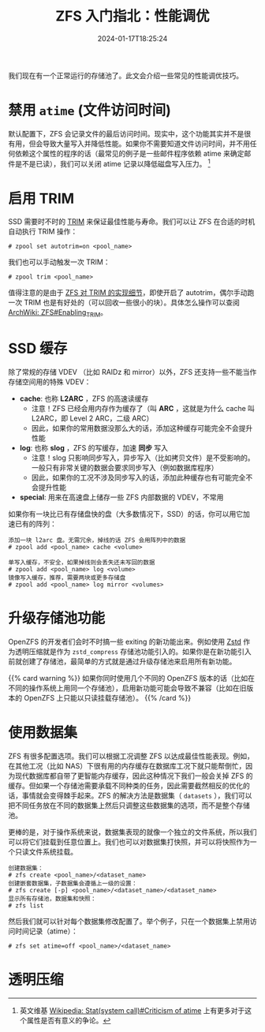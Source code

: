 #+TITLE: ZFS 入门指北：性能调优
#+DESCRIPTION: 再榨点性能出来！
#+DATE: 2024-01-17T18:25:24
#+TAGS[]: linux filesystem
#+SERIES: zfs
#+TOC: ture
#+LICENSE: cc-sa
#+STARTUP: indent
#+DRAFT: true

我们现在有一个正常运行的存储池了。此文会介绍一些常见的性能调优技巧。

* 禁用 ~atime~ (文件访问时间)
默认配置下，ZFS 会记录文件的最后访问时间。现实中，这个功能其实并不是很有用，但会导致大量写入并降低性能。如果你不需要知道文件访问时间，并不用任何依赖这个属性的程序的话（最常见的例子是一些邮件程序依赖 atime 来确定邮件是不是已读），我们可以关闭 atime 记录以降低磁盘写入压力。 [fn:atime-criticism]

[fn:atime-criticism] 英文维基 [[https://en.wikipedia.org/wiki/Stat_(system_call)#Criticism_of_atime][Wikipedia: Stat(system call)#Criticism of atime]] 上有更多对于这个属性是否有意义的争论。

* 启用 TRIM
SSD 需要时不时的 [[https://zh.wikipedia.org/zh-cn/Trim%E5%91%BD%E4%BB%A4][TRIM]] 来保证最佳性能与寿命。我们可以让 ZFS 在合适的时机自动执行 TRIM 操作：

#+BEGIN_SRC 
# zpool set autotrim=on <pool_name>
#+END_SRC

我们也可以手动触发一次 TRIM：
#+BEGIN_SRC 
# zpool trim <pool_name>
#+END_SRC

值得注意的是由于 [[https://github.com/openzfs/zfs/commit/1b939560be5c51deecf875af9dada9d094633bf7][ZFS 对 TRIM 的实现细节]]，即使开启了 autotrim，偶尔手动跑一次 TRIM 也是有好处的（可以回收一些很小的块）。具体怎么操作可以查阅 [[https://wiki.archlinux.org/title/ZFS#Enabling_TRIM][ArchWiki: ZFS#Enabling_TRIM]]。

* SSD 缓存
除了常规的存储 VDEV （比如 RAIDz 和 mirror）以外，ZFS 还支持一些不能当作存储空间用的特殊 VDEV：

+ *cache*: 也称 *L2ARC* ，ZFS 的高速读缓存
  - 注意！ZFS 已经会用内存作为缓存了（叫 *ARC* ，这就是为什么 cache 叫 L2ARC，即 Level 2 ARC，二级 ARC）
  - 因此，如果你的常用数据没那么大的话，添加这种缓存可能完全不会提升性能
+ *log*: 也称 *slog* ，ZFS 的写缓存，加速 *同步* 写入
  - 注意！slog 只影响同步写入，异步写入（比如拷贝文件）是不受影响的。一般只有非常关键的数据会要求同步写入（例如数据库程序）
  - 因此，如果你的工况不涉及同步写入的话，添加此种缓存也有可能完全不会提升性能
+ *special*: 用来在高速盘上储存一些 ZFS 内部数据的 VDEV，不常用

如果你有一块比已有存储盘快的盘（大多数情况下，SSD）的话，你可以用它加速已有的阵列：

#+BEGIN_SRC 
添加一块 l2arc 盘。无需冗余，掉线的话 ZFS 会用阵列中的数据
# zpool add <pool_name> cache <volume>
#+END_SRC

#+BEGIN_SRC
单写入缓存，不安全，如果掉线则会丢失还未写回的数据
# zpool add <pool_name> log <volume>
镜像写入缓存，推荐，需要两块或更多存储盘
# zpool add <pool_name> log mirror <volumes>
#+END_SRC

* 升级存储池功能
OpenZFS 的开发者们会时不时搞一些 exiting 的新功能出来。例如使用 [[https://github.com/facebook/zstd][Zstd]] 作为透明压缩就是作为 =zstd_compress= 存储池功能引入的。如果你是在新功能引入前就创建了存储池，最简单的方式就是通过升级存储池来启用所有新功能。

{{% card warning %}}
如果你同时使用几个不同的 OpenZFS 版本的话（比如在不同的操作系统上用同一个存储池），启用新功能可能会导致不兼容（比如在旧版本的 OpenZFS 上只能以只读挂载存储池）。
{{% /card %}}

* 使用数据集
ZFS 有很多配置选项。我们可以根据工况调整 ZFS 以达成最佳性能表现。例如，在其他工况（比如 NAS）下很有用的内存缓存在数据库工况下就只能帮倒忙，因为现代数据库都自带了更智能内存缓存，因此这种情况下我们一般会关掉 ZFS 的缓存。但如果一个存储池需要承载不同种类的任务，因此需要截然相反的优化的话，事情就会变得棘手起来。ZFS 的解决方法是数据集（ =datasets= ），我们可以把不同任务放在不同的数据集上然后只调整这些数据集的选项，而不是整个存储池。

更棒的是，对于操作系统来说，数据集表现的就像一个独立的文件系统，所以我们可以将它们挂载到任意位置上。我们也可以对数据集打快照，并可以将快照作为一个只读文件系统挂载。

#+BEGIN_SRC 
创建数据集：
# zfs create <pool_name>/<dataset_name>
创建嵌套数据集，子数据集会遵循上一级的设置：
# zfs create [-p] <pool_name>/<dataset_name>/<dataset_name>
显示所有存储池，数据集和快照：
# zfs list
#+END_SRC

然后我们就可以针对每个数据集修改配置了。举个例子，只在一个数据集上禁用访问时间记录（atime）：

#+BEGIN_SRC 
# zfs set atime=off <pool_name>/<dataset_name>
#+END_SRC

* 透明压缩

